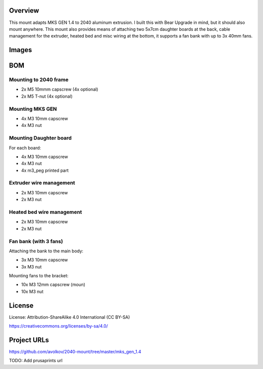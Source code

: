 Overview
========

This mount adapts MKS GEN 1.4 to 2040 aluminum extrusion. I built this with Bear Upgrade in mind, but it should also mount anywhere. This mount also provides means of attaching two 5x7cm daughter boards at the back, cable management for the extruder, heated bed and misc wiring at the bottom, it supports a fan bank with up to 3x 40mm fans.

Images
======

.. image:: images/board_front.jpg
    :alt: Photo of bear upgrade frame with MKS GEN 1.4 mounted on it


.. image:: images/board_side.jpg
    :alt: Closeup photo of MKS GEN 1.4 board mounted on Bear Upgrade frame

BOM
===

Mounting to 2040 frame
----------------------

* 2x M5 10mmm capscrew (4x optional)
* 2x M5 T-nut (4x optional)

Mounting MKS GEN
----------------

* 4x M3 10mm capscrew
* 4x M3 nut

Mounting Daughter board
-----------------------

For each board:

* 4x M3 10mm capscrew
* 4x M3 nut
* 4x m3_peg printed part

Extruder wire management
------------------------

* 2x M3 10mm capscrew
* 2x M3 nut

Heated bed wire management
------------------------

* 2x M3 10mm capscrew
* 2x M3 nut

Fan bank (with 3 fans)
----------------------

Attaching the bank to the main body:

* 3x M3 10mm capscrew
* 3x M3 nut

Mounting fans to the bracket:

* 10x M3 12mm capscrew (moun)
* 10x M3 nut



License
=======

License: Attribution-ShareAlike 4.0 International (CC BY-SA)

https://creativecommons.org/licenses/by-sa/4.0/

Project URLs
============

https://github.com/avolkov/2040-mount/tree/master/mks_gen_1.4

TODO: Add prusaprints url

